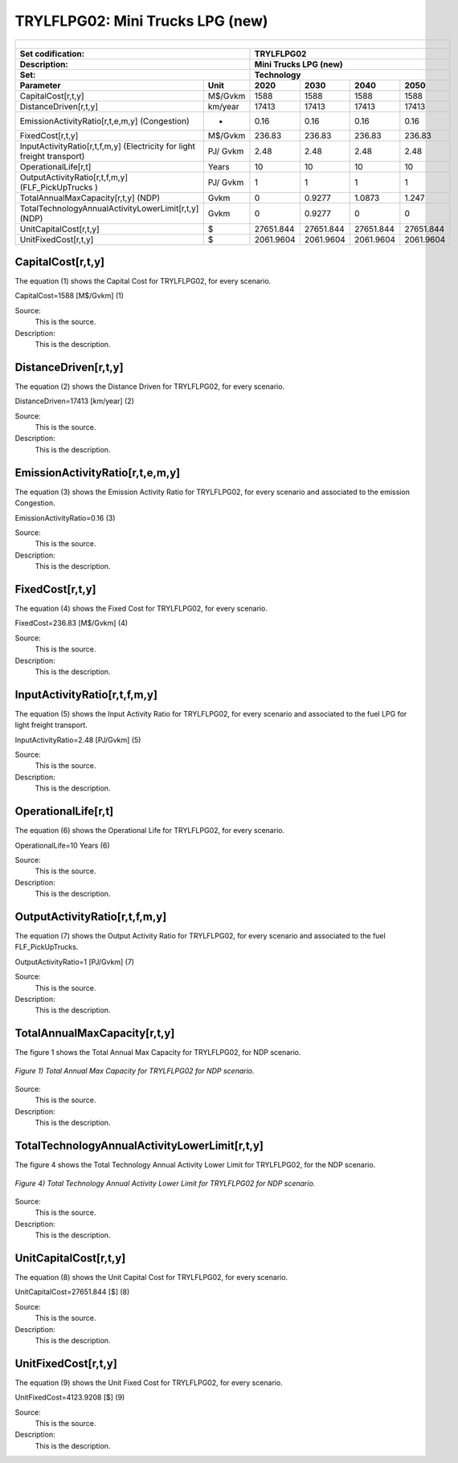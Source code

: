 TRYLFLPG02: Mini Trucks LPG (new)
=====================================

+-------------------------------------------------+-------+--------------+--------------+--------------+--------------+
| .. figure:: img/TRYLFLPG.jpg                                                                                        |
|    :align:   center                                                                                                 |
|    :width:   500 px                                                                                                 |
+-------------------------------------------------+-------+--------------+--------------+--------------+--------------+
| Set codification:                                       |TRYLFLPG02                                                 |
+-------------------------------------------------+-------+--------------+--------------+--------------+--------------+
| Description:                                            |Mini Trucks LPG (new)                                      |
+-------------------------------------------------+-------+--------------+--------------+--------------+--------------+
| Set:                                                    |Technology                                                 |
+-------------------------------------------------+-------+--------------+--------------+--------------+--------------+
| Parameter                                       | Unit  | 2020         | 2030         | 2040         |  2050        |
+=================================================+=======+==============+==============+==============+==============+
| CapitalCost[r,t,y]                              |M$/Gvkm| 1588         | 1588         | 1588         | 1588         |
+-------------------------------------------------+-------+--------------+--------------+--------------+--------------+
| DistanceDriven[r,t,y]                           |km/year| 17413        | 17413        | 17413        | 17413        |
+-------------------------------------------------+-------+--------------+--------------+--------------+--------------+
| EmissionActivityRatio[r,t,e,m,y] (Congestion)   |  -    | 0.16         | 0.16         | 0.16         | 0.16         |
+-------------------------------------------------+-------+--------------+--------------+--------------+--------------+
| FixedCost[r,t,y]                                |M$/Gvkm| 236.83       | 236.83       | 236.83       | 236.83       |
+-------------------------------------------------+-------+--------------+--------------+--------------+--------------+
| InputActivityRatio[r,t,f,m,y] (Electricity for  | PJ/   | 2.48         | 2.48         | 2.48         | 2.48         |
| light freight transport)                        | Gvkm  |              |              |              |              |
+-------------------------------------------------+-------+--------------+--------------+--------------+--------------+
| OperationalLife[r,t]                            | Years | 10           | 10           | 10           | 10           |
+-------------------------------------------------+-------+--------------+--------------+--------------+--------------+
| OutputActivityRatio[r,t,f,m,y] (FLF_PickUpTrucks| PJ/   | 1            | 1            | 1            | 1            |
| )                                               | Gvkm  |              |              |              |              |
+-------------------------------------------------+-------+--------------+--------------+--------------+--------------+
| TotalAnnualMaxCapacity[r,t,y] (NDP)             | Gvkm  | 0            | 0.9277       | 1.0873       | 1.247        |
+-------------------------------------------------+-------+--------------+--------------+--------------+--------------+
| TotalTechnologyAnnualActivityLowerLimit[r,t,y]  | Gvkm  | 0            | 0.9277       | 0            | 0            |
| (NDP)                                           |       |              |              |              |              |
+-------------------------------------------------+-------+--------------+--------------+--------------+--------------+
| UnitCapitalCost[r,t,y]                          |   $   | 27651.844    | 27651.844    | 27651.844    | 27651.844    |
+-------------------------------------------------+-------+--------------+--------------+--------------+--------------+
| UnitFixedCost[r,t,y]                            |   $   | 2061.9604    | 2061.9604    | 2061.9604    | 2061.9604    |
+-------------------------------------------------+-------+--------------+--------------+--------------+--------------+


CapitalCost[r,t,y]
+++++++++
The equation (1) shows the Capital Cost for TRYLFLPG02, for every scenario.

CapitalCost=1588 [M$/Gvkm]   (1)

Source:
   This is the source. 
   
Description: 
   This is the description. 

DistanceDriven[r,t,y]
+++++++++
The equation (2) shows the Distance Driven for TRYLFLPG02, for every scenario.

DistanceDriven=17413 [km/year]   (2)

Source:
   This is the source. 
   
Description: 
   This is the description.

EmissionActivityRatio[r,t,e,m,y]
+++++++++
The equation (3) shows the Emission Activity Ratio for TRYLFLPG02, for every scenario and associated to the emission Congestion.

EmissionActivityRatio=0.16    (3)

Source:
   This is the source. 
   
Description: 
   This is the description.

FixedCost[r,t,y]
+++++++++
The equation (4) shows the Fixed Cost for TRYLFLPG02, for every scenario.

FixedCost=236.83 [M$/Gvkm]   (4)

Source:
   This is the source. 
   
Description: 
   This is the description.
   
InputActivityRatio[r,t,f,m,y]
+++++++++
The equation (5) shows the Input Activity Ratio for TRYLFLPG02, for every scenario and associated to the fuel LPG for light freight transport. 

InputActivityRatio=2.48 [PJ/Gvkm]   (5)

Source:
   This is the source. 
   
Description: 
   This is the description.   
   
OperationalLife[r,t]
+++++++++
The equation (6) shows the Operational Life for TRYLFLPG02, for every scenario.

OperationalLife=10 Years   (6)

Source:
   This is the source. 
   
Description: 
   This is the description.   
   
OutputActivityRatio[r,t,f,m,y]
+++++++++
The equation (7) shows the Output Activity Ratio for TRYLFLPG02, for every scenario and associated to the fuel FLF_PickUpTrucks.

OutputActivityRatio=1 [PJ/Gvkm]   (7)

Source:
   This is the source. 
   
Description: 
   This is the description.
   
TotalAnnualMaxCapacity[r,t,y]
+++++++++
The figure 1 shows the Total Annual Max Capacity for TRYLFLPG02, for NDP scenario.

.. figure:: img/TRYLFLPG02_TotalAnnualMaxCapacity.png
   :align:   center
   :width:   700 px
   
   *Figure 1) Total Annual Max Capacity for TRYLFLPG02 for NDP scenario.*

Source:
   This is the source. 
   
Description: 
   This is the description.   
   
TotalTechnologyAnnualActivityLowerLimit[r,t,y]
+++++++++

The figure 4 shows the Total Technology Annual Activity Lower Limit for TRYLFLPG02, for the NDP scenario.

.. figure:: img/TRYLFLPG02_TotalTechnologyAnnualActivityLowerLimit_NDP.png
   :align:   center
   :width:   700 px
   
   *Figure 4) Total Technology Annual Activity Lower Limit for TRYLFLPG02 for NDP scenario.*

Source:
   This is the source. 
   
Description: 
   This is the description.   
   
UnitCapitalCost[r,t,y]
+++++++++
The equation (8) shows the Unit Capital Cost for TRYLFLPG02, for every scenario.

UnitCapitalCost=27651.844 [$]   (8)

Source:
   This is the source. 
   
Description: 
   This is the description.
   
UnitFixedCost[r,t,y]
+++++++++
The equation (9) shows the Unit Fixed Cost for TRYLFLPG02, for every scenario.

UnitFixedCost=4123.9208 [$]   (9)

Source:
   This is the source. 
   
Description: 
   This is the description.
